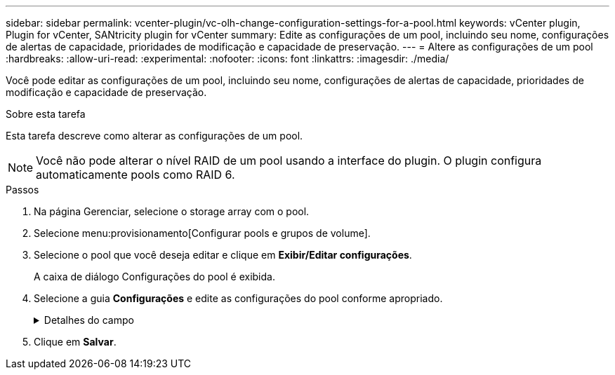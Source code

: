 ---
sidebar: sidebar 
permalink: vcenter-plugin/vc-olh-change-configuration-settings-for-a-pool.html 
keywords: vCenter plugin, Plugin for vCenter, SANtricity plugin for vCenter 
summary: Edite as configurações de um pool, incluindo seu nome, configurações de alertas de capacidade, prioridades de modificação e capacidade de preservação. 
---
= Altere as configurações de um pool
:hardbreaks:
:allow-uri-read: 
:experimental: 
:nofooter: 
:icons: font
:linkattrs: 
:imagesdir: ./media/


[role="lead"]
Você pode editar as configurações de um pool, incluindo seu nome, configurações de alertas de capacidade, prioridades de modificação e capacidade de preservação.

.Sobre esta tarefa
Esta tarefa descreve como alterar as configurações de um pool.


NOTE: Você não pode alterar o nível RAID de um pool usando a interface do plugin. O plugin configura automaticamente pools como RAID 6.

.Passos
. Na página Gerenciar, selecione o storage array com o pool.
. Selecione menu:provisionamento[Configurar pools e grupos de volume].
. Selecione o pool que você deseja editar e clique em *Exibir/Editar configurações*.
+
A caixa de diálogo Configurações do pool é exibida.

. Selecione a guia *Configurações* e edite as configurações do pool conforme apropriado.
+
.Detalhes do campo
[%collapsible]
====
[cols="25h,~"]
|===
| Definição | Descrição 


 a| 
Nome
 a| 
Você pode alterar o nome fornecido pelo usuário do pool. Especificar um nome para um pool é necessário.



 a| 
Alertas de capacidade
 a| 
Você pode enviar notificações de alerta quando a capacidade livre em um pool atingir ou exceder um limite especificado. Quando os dados armazenados no pool excedem o limite especificado, o plugin envia uma mensagem, permitindo que você adicione mais espaço de armazenamento ou exclua objetos desnecessários. Os alertas são exibidos na área notificações no Painel de instrumentos e podem ser enviados do servidor para administradores por e-mail e mensagens de intercetação SNMP. Você pode definir os seguintes alertas de capacidade:

** *Alerta crítico* -- este alerta crítico notifica-o quando a capacidade livre no pool atinge ou excede o limite especificado. Utilize os controlos giratórios para ajustar a percentagem de limiar. Selecione a caixa de verificação para desativar esta notificação.
** *Alerta antecipado* -- este alerta antecipado notifica você quando a capacidade livre em um pool está atingindo um limite especificado. Utilize os controlos giratórios para ajustar a percentagem de limiar. Selecione a caixa de verificação para desativar esta notificação.




 a| 
Prioridades de modificação
 a| 
Você pode especificar os níveis de prioridade para operações de modificação em um pool em relação ao desempenho do sistema. Uma prioridade mais alta para operações de modificação em um pool faz com que uma operação seja concluída mais rápido, mas pode diminuir o desempenho de e/S do host. Uma prioridade menor faz com que as operações demorem mais tempo, mas a performance de e/S do host é menos afetada. Você pode escolher entre cinco níveis de prioridade: Mais baixo, baixo, médio, alto e mais alto. Quanto maior for o nível de prioridade, maior será o impacto na e/S do host e no desempenho do sistema.

** *Prioridade de reconstrução crítica* -- esta barra deslizante determina a prioridade de uma operação de reconstrução de dados quando várias falhas de unidade resultam em uma condição em que alguns dados não têm redundância e uma falha de unidade adicional pode resultar em perda de dados.
** *Prioridade de reconstrução degradada* -- esta barra deslizante determina a prioridade da operação de reconstrução de dados quando ocorreu uma falha na unidade, mas os dados ainda têm redundância e uma falha adicional na unidade não resulta na perda de dados.
** *Prioridade de operação em segundo plano* -- esta barra deslizante determina a prioridade das operações de fundo do pool que ocorrem enquanto o pool está em um estado ideal. Essas operações incluem expansão dinâmica de volume (DVE), formato de disponibilidade instantânea (IAF) e migração de dados para uma unidade substituída ou adicionada.




 a| 
Capacidade de preservação ("capacidade de otimização" para o EF600 ou EF300)
 a| 
*Capacidade de preservação* -- você pode definir o número de unidades para determinar a capacidade reservada no pool para dar suporte a possíveis falhas de unidade. Quando ocorre uma falha de unidade, a capacidade de preservação é utilizada para manter os dados reconstruídos. Os pools usam capacidade de preservação durante o processo de reconstrução de dados em vez de unidades hot spare, que são usadas em grupos de volume. Utilize os controlos giratórios para ajustar o número de unidades. Com base no número de unidades, a capacidade de preservação no pool aparece ao lado da caixa giratória. Tenha em mente as seguintes informações sobre a capacidade de preservação.

** Como a capacidade de preservação é subtraída da capacidade livre total de um pool, a quantidade de capacidade que você reserva afeta a quantidade de capacidade livre disponível para criar volumes. Se você especificar 0 para a capacidade de preservação, toda a capacidade livre no pool será usada para a criação de volume.
** Se você diminuir a capacidade de preservação, aumentará a capacidade que pode ser usada para volumes de pool.


*Capacidade de otimização adicional (somente arrays EF600 e EF300)* -- quando um pool é criado, uma capacidade de otimização recomendada é gerada que fornece um equilíbrio entre capacidade disponível versus desempenho e vida útil do desgaste. Você pode ajustar esse equilíbrio movendo o controle deslizante para a direita para melhor desempenho e vida útil do desgaste à custa do aumento da capacidade disponível, ou movendo-o para a esquerda para maior capacidade disponível à custa de um melhor desempenho e vida útil do desgaste. As unidades SSD terão vida útil mais longa e melhor desempenho máximo de gravação quando uma parte de sua capacidade não for alocada. Para unidades associadas a um pool, a capacidade não alocada é composta pela capacidade de preservação de um pool, pela capacidade livre (capacidade não usada por volumes) e por uma parte da capacidade utilizável reservada como capacidade de otimização adicional. A capacidade de otimização adicional garante um nível mínimo de capacidade de otimização, reduzindo a capacidade utilizável, e, como tal, não está disponível para criação de volume.

|===
====
. Clique em *Salvar*.

